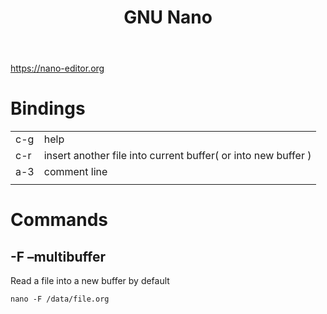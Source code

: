 #+TITLE: GNU Nano

https://nano-editor.org

* Bindings
|     |                                                               |
|-----+---------------------------------------------------------------|
| c-g | help                                                          |
| c-r | insert another file into current buffer( or into new buffer ) |
| a-3 | comment line                                                  |
|     |                                                               |
* Commands
** -F --multibuffer
Read a file into a new buffer by default

#+begin_src shell
nano -F /data/file.org
#+end_src
